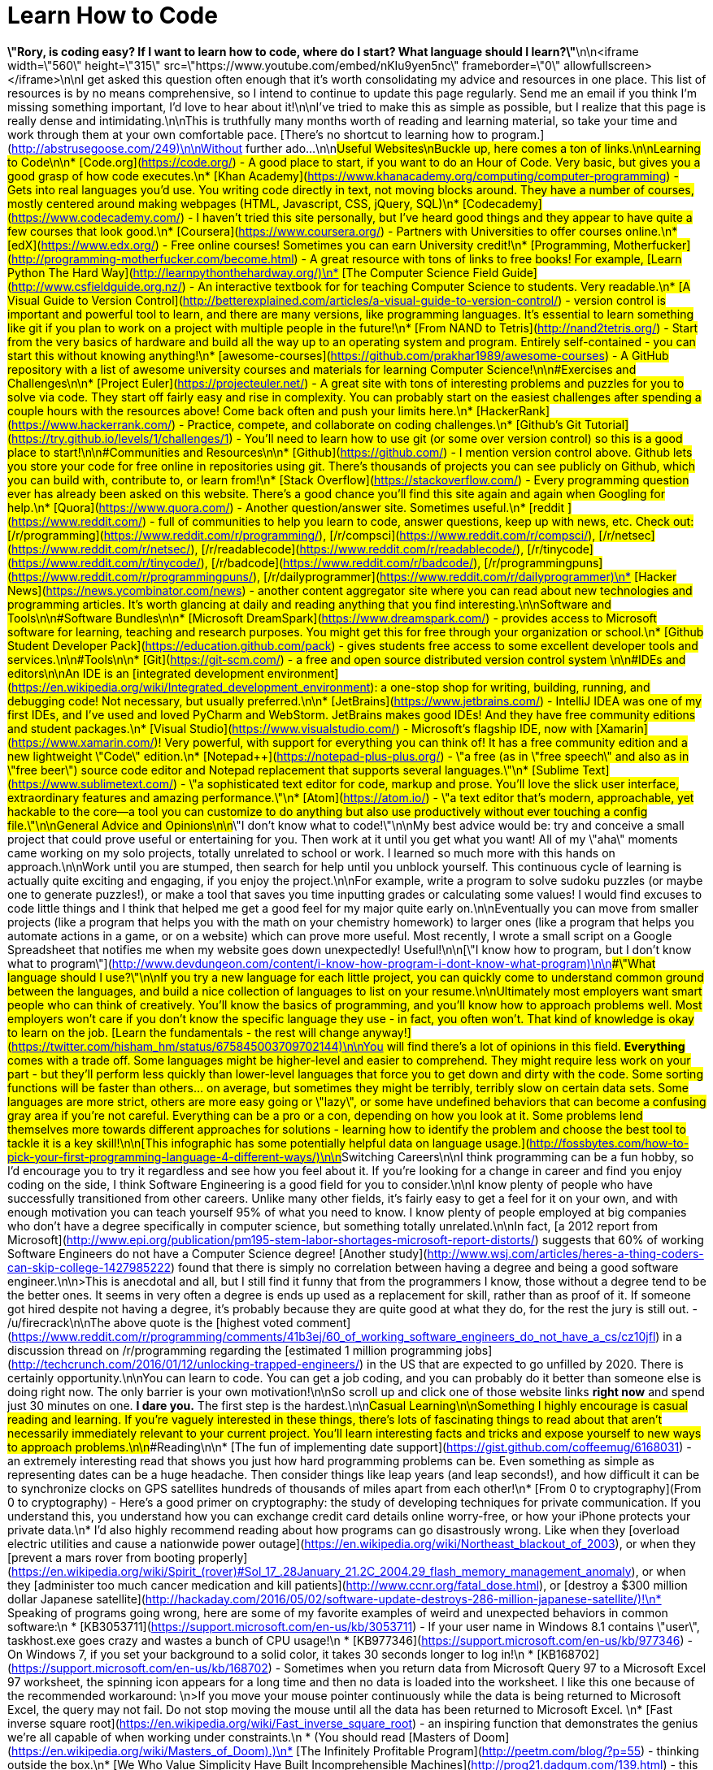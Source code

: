 = Learn How to Code
:published_at: 2016-04-23
:hp-tags: programming, coding, never stop learning, advice, work in progress
:hp-alt-title: learn-to-code

*\"Rory, is coding easy?  If I want to learn how to code, where do I start? What language should I learn?\"*\n\n<iframe width=\"560\" height=\"315\" src=\"https://www.youtube.com/embed/nKIu9yen5nc\" frameborder=\"0\" allowfullscreen></iframe>\n\nI get asked this question often enough that it's worth consolidating my advice and resources in one place.  This list of resources is by no means comprehensive, so I intend to continue to update this page regularly.  Send me an email if you think I'm missing something important, I'd love to hear about it!\n\nI've tried to make this as simple as possible, but I realize that this page is really dense and intimidating.\n\nThis is truthfully many months worth of reading and learning material, so take your time and work through them at your own comfortable pace.  [There's no shortcut to learning how to program.](http://abstrusegoose.com/249)\n\nWithout further ado...\n\n##Useful Websites\nBuckle up, here comes a ton of links.\n\n###Learning to Code\n\n* [Code.org](https://code.org/) - A good place to start, if you want to do an Hour of Code.  Very basic, but gives you a good grasp of how code executes.\n* [Khan Academy](https://www.khanacademy.org/computing/computer-programming) - Gets into real languages you'd use. You writing code directly in text, not moving blocks around.  They have a number of courses, mostly centered around making webpages (HTML, Javascript, CSS, jQuery, SQL)\n* [Codecademy](https://www.codecademy.com/) - I haven't tried this site personally, but I've heard good things and they appear to have quite a few courses that look good.\n* [Coursera](https://www.coursera.org/) - Partners with Universities to offer courses online.\n* [edX](https://www.edx.org/) - Free online courses!  Sometimes you can earn University credit!\n* [Programming, Motherfucker](http://programming-motherfucker.com/become.html) - A great resource with tons of links to free books!  For example, [Learn Python The Hard Way](http://learnpythonthehardway.org/)\n* [The Computer Science Field Guide](http://www.csfieldguide.org.nz/) - An interactive textbook for for teaching Computer Science to students.  Very readable.\n* [A Visual Guide to Version Control](http://betterexplained.com/articles/a-visual-guide-to-version-control/) - version control is important and powerful tool to learn, and there are many versions, like programming languages.  It's essential to learn something like git if you plan to work on a project with multiple people in the future!\n* [From NAND to Tetris](http://nand2tetris.org/) - Start from the very basics of hardware and build all the way up to an operating system and program.  Entirely self-contained - you can start this without knowing anything!\n* [awesome-courses](https://github.com/prakhar1989/awesome-courses) - A GitHub repository with a list of awesome university courses and materials for learning Computer Science!\n\n###Exercises and Challenges\n\n* [Project Euler](https://projecteuler.net/) - A great site with tons of interesting problems and puzzles for you to solve via code.  They start off fairly easy and rise in complexity.  You can probably start on the easiest challenges after spending a couple hours with the resources above!  Come back often and push your limits here.\n* [HackerRank](https://www.hackerrank.com/) - Practice, compete, and collaborate on coding challenges.\n* [Github's Git Tutorial](https://try.github.io/levels/1/challenges/1) - You'll need to learn how to use git (or some over version control) so this is a good place to start!\n\n###Communities and Resources\n\n* [Github](https://github.com/) - I mention version control above.  Github lets you store your code for free online in repositories using git.  There's thousands of projects you can see publicly on Github, which you can build with, contribute to, or learn from!\n* [Stack Overflow](https://stackoverflow.com/) - Every programming question ever has already been asked on this website.  There's a good chance you'll find this site again and again when Googling for help.\n* [Quora](https://www.quora.com/) - Another question/answer site.  Sometimes useful.\n* [reddit ](https://www.reddit.com/) - full of communities to help you learn to code, answer questions, keep up with news, etc. Check out: [/r/programming](https://www.reddit.com/r/programming/), [/r/compsci](https://www.reddit.com/r/compsci/), [/r/netsec](https://www.reddit.com/r/netsec/), [/r/readablecode](https://www.reddit.com/r/readablecode/), [/r/tinycode](https://www.reddit.com/r/tinycode/), [/r/badcode](https://www.reddit.com/r/badcode/), [/r/programmingpuns](https://www.reddit.com/r/programmingpuns/), [/r/dailyprogrammer](https://www.reddit.com/r/dailyprogrammer)\n* [Hacker News](https://news.ycombinator.com/news) - another content aggregator site where you can read about new technologies and programming articles. It's worth glancing at daily and reading anything that you find interesting.\n\n##Software and Tools\n\n###Software Bundles\n\n* [Microsoft DreamSpark](https://www.dreamspark.com/) - provides access to Microsoft software for learning, teaching and research purposes.  You might get this for free through your organization or school.\n* [Github Student Developer Pack](https://education.github.com/pack) - gives students free access to some excellent developer tools and services.\n\n###Tools\n\n* [Git](https://git-scm.com/) - a free and open source distributed version control system \n\n###IDEs and editors\n\nAn IDE is an [integrated development environment](https://en.wikipedia.org/wiki/Integrated_development_environment): a one-stop shop for writing, building, running, and debugging code!  Not necessary, but usually preferred.\n\n* [JetBrains](https://www.jetbrains.com/) - IntelliJ IDEA was one of my first IDEs, and I've used and loved PyCharm and WebStorm.  JetBrains makes good IDEs!  And they have free community editions and student packages.\n* [Visual Studio](https://www.visualstudio.com/) - Microsoft's flagship IDE, now with [Xamarin](https://www.xamarin.com/)! Very powerful, with support for everything you can think of!  It has a free community edition and a new lightweight \"Code\" edition.\n* [Notepad++](https://notepad-plus-plus.org/) - \"a free (as in \"free speech\" and also as in \"free beer\") source code editor and Notepad replacement that supports several languages.\"\n* [Sublime Text](https://www.sublimetext.com/) - \"a sophisticated text editor for code, markup and prose.  You'll love the slick user interface, extraordinary features and amazing performance.\"\n* [Atom](https://atom.io/) - \"a text editor that's modern, approachable, yet hackable to the core—a tool you can customize to do anything but also use productively without ever touching a config file.\"\n\n##General Advice and Opinions\n\n###\"I don't know what to code!\"\n\nMy best advice would be: try and conceive a small project that could prove useful or entertaining for you.  Then work at it until you get what you want!  All of my \"aha\" moments came working on my solo projects, totally unrelated to school or work.  I learned so much more with this hands on approach.\n\nWork until you are stumped, then search for help until you unblock yourself.  This continuous cycle of learning is actually quite exciting and engaging, if you enjoy the project.\n\nFor example, write a program to solve sudoku puzzles (or maybe one to generate puzzles!), or make a tool that saves you time inputting grades or calculating some values!  I would find excuses to code little things and I think that helped me get a good feel for my major quite early on.\n\nEventually you can move from smaller projects (like a program that helps you with the math on your chemistry homework) to larger ones (like a program that helps you automate actions in a game, or on a website) which can prove more useful.  Most recently, I wrote a small script on a Google Spreadsheet that notifies me when my website goes down unexpectedly!  Useful!\n\n[\"I know how to program, but I don't know what to program\"](http://www.devdungeon.com/content/i-know-how-program-i-dont-know-what-program)\n\n###\"What language should I use?\"\n\nIf you try a new language for each little project, you can quickly come to understand common ground between the languages, and build a nice collection of languages to list on your resume.\n\nUltimately most employers want smart people who can think of creatively.  You'll know the basics of programming, and you'll know how to approach problems well.  Most employers won't care if you don't know the specific language they use - in fact, you often won't.  That kind of knowledge is okay to learn on the job.  [Learn the fundamentals - the rest will change anyway!](https://twitter.com/hisham_hm/status/675845003709702144)\n\nYou will find there's a lot of opinions in this field.  *Everything* comes with a trade off.  Some languages might be higher-level and easier to comprehend.  They might require less work on your part - but they'll perform less quickly than lower-level languages that force you to get down and dirty with the code.  Some sorting functions will be faster than others... on average, but sometimes they might be terribly, terribly slow on certain data sets.  Some languages are more strict, others are more easy going or \"lazy\", or some have undefined behaviors that can become a confusing gray area if you're not careful.  Everything can be a pro or a con, depending on how you look at it.  Some problems lend themselves more towards different approaches for solutions - learning how to identify the problem and choose the best tool to tackle it is a key skill!\n\n[This infographic has some potentially helpful data on language usage.](http://fossbytes.com/how-to-pick-your-first-programming-language-4-different-ways/)\n\n##Switching Careers\n\nI think programming can be a fun hobby, so I'd encourage you to try it regardless and see how you feel about it.  If you're looking for a change in career and find you enjoy coding on the side, I think Software Engineering is a good field for you to consider.\n\nI know plenty of people who have successfully transitioned from other careers.  Unlike many other fields, it's fairly easy to get a feel for it on your own, and with enough motivation you can teach yourself 95% of what you need to know.  I know plenty of people employed at big companies who don't have a degree specifically in computer science, but something totally unrelated.\n\nIn fact, [a 2012 report from Microsoft](http://www.epi.org/publication/pm195-stem-labor-shortages-microsoft-report-distorts/) suggests that 60% of working Software Engineers do not have a Computer Science degree!  [Another study](http://www.wsj.com/articles/heres-a-thing-coders-can-skip-college-1427985222) found that there is simply no correlation between having a degree and being a good software engineer.\n\n>This is anecdotal and all, but I still find it funny that from the programmers I know, those without a degree tend to be the better ones. It seems in very often a degree is ends up used as a replacement for skill, rather than as proof of it. If someone got hired despite not having a degree, it's probably because they are quite good at what they do, for the rest the jury is still out. - /u/firecrack\n\nThe above quote is the [highest voted comment](https://www.reddit.com/r/programming/comments/41b3ej/60_of_working_software_engineers_do_not_have_a_cs/cz10jfl) in a discussion thread on /r/programming regarding the [estimated 1 million programming jobs](http://techcrunch.com/2016/01/12/unlocking-trapped-engineers/) in the US that are expected to go unfilled by 2020.  There is certainly opportunity.\n\nYou can learn to code.  You can get a job coding, and you can probably do it better than someone else is doing right now.  The only barrier is your own motivation!\n\nSo scroll up and click one of those website links *right now* and spend just 30 minutes on one.  **I dare you.**  The first step is the hardest.\n\n##Casual Learning\n\nSomething I highly encourage is casual reading and learning.  If you're vaguely interested in these things, there's lots of fascinating things to read about that aren't necessarily immediately relevant to your current project.  You'll learn interesting facts and tricks and expose yourself to new ways to approach problems.\n\n###Reading\n\n* [The fun of implementing date support](https://gist.github.com/coffeemug/6168031) - an extremely interesting read that shows you just how hard programming problems can be.  Even something as simple as representing dates can be a huge headache.  Then consider things like leap years (and leap seconds!), and how difficult it can be to synchronize clocks on GPS satellites hundreds of thousands of miles apart from each other!\n* [From 0 to cryptography](From 0 to cryptography) - Here's a good primer on cryptography: the study of developing techniques for private communication. If you understand this, you understand how you can exchange credit card details online worry-free, or how your iPhone protects your private data.\n* I'd also highly recommend reading about how programs can go disastrously wrong.  Like when they [overload electric utilities and cause a nationwide power outage](https://en.wikipedia.org/wiki/Northeast_blackout_of_2003), or when they [prevent a mars rover from booting properly](https://en.wikipedia.org/wiki/Spirit_(rover)#Sol_17_.28January_21.2C_2004.29_flash_memory_management_anomaly), or when they [administer too much cancer medication and kill patients](http://www.ccnr.org/fatal_dose.html), or [destroy a $300 million dollar Japanese satellite](http://hackaday.com/2016/05/02/software-update-destroys-286-million-japanese-satellite/)!\n* Speaking of programs going wrong, here are some of my favorite examples of weird and unexpected behaviors in common software:\n * [KB3053711](https://support.microsoft.com/en-us/kb/3053711) - If your user name in Windows 8.1 contains \"user\", taskhost.exe goes crazy and wastes a bunch of CPU usage!\n * [KB977346](https://support.microsoft.com/en-us/kb/977346) - On Windows 7, if you set your background to a solid color, it takes 30 seconds longer to log in!\n * [KB168702](https://support.microsoft.com/en-us/kb/168702) - Sometimes when you return data from Microsoft Query 97 to a Microsoft Excel 97 worksheet, the spinning icon appears for a long time and then no data is loaded into the worksheet.  I like this one because of the recommended workaround: \n>If you move your mouse pointer continuously while the data is being returned to Microsoft Excel, the query may not fail. Do not stop moving the mouse until all the data has been returned to Microsoft Excel. \n* [Fast inverse square root](https://en.wikipedia.org/wiki/Fast_inverse_square_root) - an inspiring function that demonstrates the genius we're all capable of when working under constraints.\n * (You should read [Masters of Doom](https://en.wikipedia.org/wiki/Masters_of_Doom).)\n* [The Infinitely Profitable Program](http://peetm.com/blog/?p=55) - thinking outside the box.\n* [We Who Value Simplicity Have Built Incomprehensible Machines](http://prog21.dadgum.com/139.html) - this guy blogs every now and then.  He's been doing this forever and his opinions are often interesting and enlightening.  Many of his posts are fun to read.\n* [Awesome Machine Learning](https://github.com/josephmisiti/awesome-machine-learning) - a curated list of awesome Machine Learning frameworks, libraries and software.\n* [Why don't schools teach debugging?](http://danluu.com/teach-debugging/)\n* [A beginner's guide to Big O notation](https://rob-bell.net/2009/06/a-beginners-guide-to-big-o-notation/)\n* [Core War](https://en.wikipedia.org/wiki/Core_War) - a programming game created by D. G. Jones and A. K. Dewdney in which two or more battle programs (called \"warriors\") compete for control of a virtual computer.\n* [Imposter Syndrome](https://en.wikipedia.org/wiki/Impostor_syndrome) is real in the programming field.  There are a lot of helpful posts you should read.\n * [Overcoming Impostor Syndrome](https://medium.com/@aliciatweet/overcoming-impostor-syndrome-bdae04e46ec5) (and [You don’t have Impostor Syndrome](https://medium.com/@aliciatweet/you-don-t-have-impostor-syndrome-126e4c4bdcc))\n * [The Imposter Syndrome in Software Development](http://blog.valbonne-consulting.com/2014/08/16/the-imposter-syndrome-in-software-development/)\n * [I'm a phony. Are you?](http://www.hanselman.com/blog/ImAPhonyAreYou.aspx)\n* [Year 2038 problem](https://en.wikipedia.org/wiki/Year_2038_problem)\n* [Lug-Nut Driven Development](https://medium.com/@belisarius222/how-to-start-a-software-project-ad51373c1510) - When you change a tire, you don't tighten all the lug nuts all the way immediately.  You rotate around, tightening each one a bit more.  The same principle can apply to software development - don't jump in assuming you can \"solve\" one area entirely at first.\n* [Falsehoods Programmers Believe About Names](https://www.kalzumeus.com/2010/06/17/falsehoods-programmers-believe-about-names/)\n\n###Interactive\n\n* [Visualize different Pathfinding Algorithms](https://qiao.github.io/PathFinding.js/visual/)\n* [The Deadlock Empire](https://deadlockempire.github.io/) - a basic little game where your objective is to exploit flaws in the programs to make them crash or otherwise malfunction.  Learn about concurrency and multi-threading!\n* [Screeps](https://screeps.com/) - A fun little strategy sandbox game, where you program the creatures you control!\n* [generals.io](http://dev.generals.io/) - a fast-paced strategy game where you expand your land and battle with enemies.\n* [CodeCombat](https://codecombat.com/) - CodeCombat is a platform for students to learn computer science while playing through a real game.\n* [CodinGame](https://www.codingame.com/) -  Improve your coding skills by writing a program to play games!\n\n###Videos\n\nA selection of my favorite programming or Computer Science videos that are funny yet engaging.  Most are either technically impressive or describe a complex problem very simply.\n\n* [The Game Boy, a hardware autopsy](https://www.youtube.com/watch?v=RZUDEaLa5Nw) - Have you ever wondered how the Game Boy works? Or how the games that defined the history of the handheld world were made?  This video also does a great job introducing Assembly programming and how it differs from high-level programming languages.\n* [MarI/O - Machine Learning for Video Games](https://www.youtube.com/watch?v=qv6UVOQ0F44), [followup video](https://www.youtube.com/watch?v=iakFfOmanJU) - Popular Minecrafter SethBling writes a program that teaches itself how to play Super Mario World.  Learn about Neural Networks and Evolutionary Algorithms!\n* [SM64 - Watch for Rolling Rocks - 0.5x A Presses (Commentated)](https://www.youtube.com/watch?v=kpk2tdsPh0A) - In this video, pannenkoek2012 reveals lots of  interesting information about how Super Mario 64 works, and how people can outsmart the game's logic for some interesting results.  In this case, he tries to obtain a star using as few \"A\" button presses as possible!  The solution involves parallel universes, freezing time, and lots of math!\n* [SNES Code Injection -- Flappy Bird in SMW](https://www.youtube.com/watch?v=hB6eY73sLV0) - This time SethBling writes assembly code into Super Mario World (by playing the game), then tricks the game into running the code!\n* [Computer program that learns to play classic NES games](https://www.youtube.com/watch?v=xOCurBYI_gY), [ep2](https://www.youtube.com/watch?v=YGJHR9Ovszs), [ep3](https://www.youtube.com/watch?v=Q-WgQcnessA) - tom7 writes a program that teaches itself how to play classic NES games!\n* [Automatic 3Dification of Nintendo games: The glEnd() of Zelda](https://www.youtube.com/watch?v=xDxjbXAqTPg) - tom7 is back again, and this time he's trying to make old school 2D video games automatically convert to 3D!\n* [Two Minute Papers - How Do Genetic Algorithms Work?](https://www.youtube.com/watch?v=ziMHaGQJuSI) - Károly Zsolnai-Fehér explains complex research papers and concepts in short youtube videos.  I highly recommend his YouTube channel!\n* [Neural Networks Demystified](http://lumiverse.io/series/neural-networks-demystified) - A 7 part learning course on neural networks.\n* [Traveling Salesman Problem Visualization](https://www.youtube.com/watch?v=SC5CX8drAtU) - A nice visualization of a popular CS problem and potential approaches to solving it.  Learn about simulated annealing!\n* [P vs. NP and the Computational Complexity Zoo](https://www.youtube.com/watch?v=YX40hbAHx3s) - An excellent description of one of the most interesting problems in Computer Science, and a good example of the theory that is essentially what Computer Science really is.\n\n##Interviewing\n\nI will add more details here later, but for now check out these links:\n\n* [How to pass a programming interview](http://blog.triplebyte.com/how-to-pass-a-programming-interview)\n* [The Technical Interview Cheat Sheet](https://gist.github.com/TSiege/cbb0507082bb18ff7e4b)\n* [Big-O Cheat Sheet](http://bigocheatsheet.com/)\n* [Questions to Ask a Potential Tech Employer](https://doctorj.gitlab.io/interview-questions/)\n\n##Quotes\n\n>Everyone knows that debugging is twice as hard as writing a program in the first place. So if you're as clever as you can be when you write it, how will you ever debug it?\n\n-\"The Elements of Programming Style\", 2nd edition, chapter 2.\n\n>Computer Science is no more about computers than astronomy is about telescopes.\n\n—[(Mis)attributed](https://en.wikiquote.org/wiki/Computer_science#Disputed) to Edsger Dijkstra, 1970.